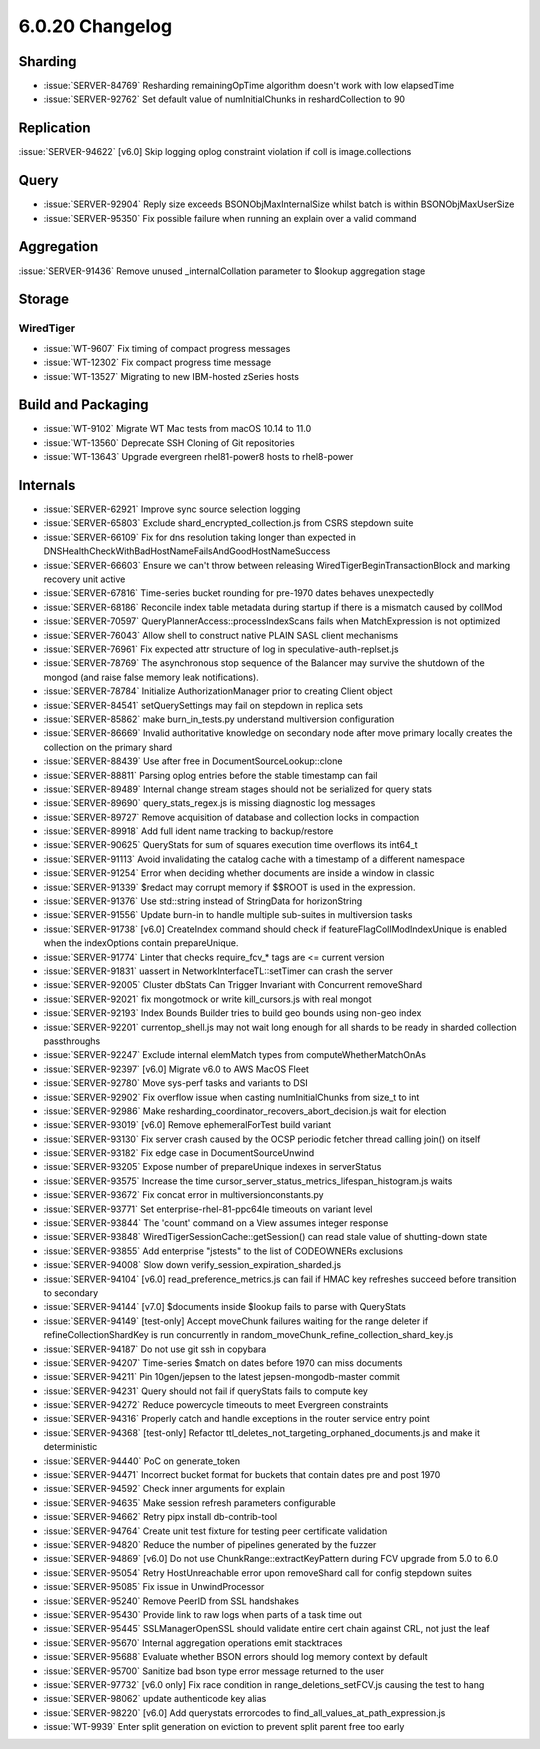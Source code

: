.. _6.0.20-changelog:

6.0.20 Changelog
----------------

Sharding
~~~~~~~~

- :issue:`SERVER-84769` Resharding remainingOpTime algorithm doesn't
  work with low elapsedTime
- :issue:`SERVER-92762` Set default value of numInitialChunks in
  reshardCollection to 90

Replication
~~~~~~~~~~~

:issue:`SERVER-94622` [v6.0] Skip logging oplog constraint violation if
coll is image.collections

Query
~~~~~

- :issue:`SERVER-92904` Reply size exceeds BSONObjMaxInternalSize whilst
  batch is within BSONObjMaxUserSize
- :issue:`SERVER-95350` Fix possible failure when running an explain
  over a valid command

Aggregation
~~~~~~~~~~~

:issue:`SERVER-91436` Remove unused _internalCollation parameter to
$lookup aggregation stage

Storage
~~~~~~~


WiredTiger
``````````

- :issue:`WT-9607` Fix timing of compact progress messages
- :issue:`WT-12302` Fix compact progress time message
- :issue:`WT-13527` Migrating to new IBM-hosted zSeries hosts

Build and Packaging
~~~~~~~~~~~~~~~~~~~

- :issue:`WT-9102` Migrate WT Mac tests from macOS 10.14 to 11.0
- :issue:`WT-13560` Deprecate SSH Cloning of Git repositories
- :issue:`WT-13643` Upgrade evergreen rhel81-power8 hosts to rhel8-power

Internals
~~~~~~~~~

- :issue:`SERVER-62921` Improve sync source selection logging
- :issue:`SERVER-65803` Exclude shard_encrypted_collection.js from CSRS
  stepdown suite
- :issue:`SERVER-66109` Fix for dns resolution taking longer than
  expected in DNSHealthCheckWithBadHostNameFailsAndGoodHostNameSuccess
- :issue:`SERVER-66603` Ensure we can't throw between releasing
  WiredTigerBeginTransactionBlock and marking recovery unit active
- :issue:`SERVER-67816` Time-series bucket rounding for pre-1970 dates
  behaves unexpectedly
- :issue:`SERVER-68186` Reconcile index table metadata during startup if
  there is a mismatch caused by collMod
- :issue:`SERVER-70597` QueryPlannerAccess::processIndexScans fails when
  MatchExpression is not optimized
- :issue:`SERVER-76043` Allow shell to construct native PLAIN SASL
  client mechanisms
- :issue:`SERVER-76961` Fix expected attr structure of log in
  speculative-auth-replset.js
- :issue:`SERVER-78769` The asynchronous stop sequence of the Balancer
  may survive the shutdown of the mongod (and raise false memory leak
  notifications).
- :issue:`SERVER-78784` Initialize AuthorizationManager prior to
  creating Client object
- :issue:`SERVER-84541` setQuerySettings may fail on stepdown in replica
  sets
- :issue:`SERVER-85862` make burn_in_tests.py understand multiversion
  configuration
- :issue:`SERVER-86669` Invalid authoritative knowledge on secondary
  node after move primary locally creates the collection on the primary
  shard
- :issue:`SERVER-88439` Use after free in DocumentSourceLookup::clone
- :issue:`SERVER-88811` Parsing oplog entries before the stable
  timestamp can fail
- :issue:`SERVER-89489` Internal change stream stages should not be
  serialized for query stats
- :issue:`SERVER-89690` query_stats_regex.js is missing diagnostic log
  messages
- :issue:`SERVER-89727` Remove acquisition of database and collection
  locks in compaction
- :issue:`SERVER-89918` Add full ident name tracking to backup/restore
- :issue:`SERVER-90625` QueryStats for sum of squares execution time
  overflows its int64_t
- :issue:`SERVER-91113` Avoid invalidating the catalog cache with a
  timestamp of a different namespace
- :issue:`SERVER-91254` Error when deciding whether documents are inside
  a window in classic
- :issue:`SERVER-91339` $redact may corrupt memory if $$ROOT is used in
  the expression.
- :issue:`SERVER-91376` Use std::string instead of StringData for
  horizonString
- :issue:`SERVER-91556` Update burn-in to handle multiple sub-suites in
  multiversion tasks
- :issue:`SERVER-91738` [v6.0] CreateIndex command should check if
  featureFlagCollModIndexUnique is enabled when the indexOptions contain
  prepareUnique.
- :issue:`SERVER-91774` Linter that checks require_fcv_* tags are <=
  current version
- :issue:`SERVER-91831` uassert in NetworkInterfaceTL::setTimer can
  crash the server
- :issue:`SERVER-92005` Cluster dbStats Can Trigger Invariant with
  Concurrent removeShard
- :issue:`SERVER-92021` fix mongotmock or write kill_cursors.js with
  real mongot
- :issue:`SERVER-92193` Index Bounds Builder tries to build geo bounds
  using non-geo index
- :issue:`SERVER-92201` currentop_shell.js may not wait long enough for
  all shards to be ready in sharded collection passthroughs
- :issue:`SERVER-92247` Exclude internal elemMatch types from
  computeWhetherMatchOnAs
- :issue:`SERVER-92397` [v6.0] Migrate v6.0 to AWS MacOS Fleet
- :issue:`SERVER-92780` Move sys-perf tasks and variants to DSI
- :issue:`SERVER-92902` Fix overflow issue when casting numInitialChunks
  from size_t to int
- :issue:`SERVER-92986` Make
  resharding_coordinator_recovers_abort_decision.js wait for election
- :issue:`SERVER-93019` [v6.0] Remove ephemeralForTest build variant
- :issue:`SERVER-93130` Fix server crash caused by the OCSP periodic
  fetcher thread calling join() on itself
- :issue:`SERVER-93182` Fix edge case in DocumentSourceUnwind
- :issue:`SERVER-93205` Expose number of prepareUnique indexes in
  serverStatus
- :issue:`SERVER-93575` Increase the time
  cursor_server_status_metrics_lifespan_histogram.js waits
- :issue:`SERVER-93672` Fix concat error in multiversionconstants.py
- :issue:`SERVER-93771` Set enterprise-rhel-81-ppc64le timeouts on
  variant level
- :issue:`SERVER-93844` The 'count' command on a View assumes integer
  response
- :issue:`SERVER-93848` WiredTigerSessionCache::getSession() can read
  stale value of shutting-down state
- :issue:`SERVER-93855` Add enterprise "jstests" to the list of
  CODEOWNERs exclusions
- :issue:`SERVER-94008` Slow down verify_session_expiration_sharded.js
- :issue:`SERVER-94104` [v6.0] read_preference_metrics.js can fail if
  HMAC key refreshes succeed before transition to secondary
- :issue:`SERVER-94144` [v7.0] $documents inside $lookup fails to parse
  with QueryStats
- :issue:`SERVER-94149` [test-only] Accept moveChunk failures waiting
  for the range deleter if refineCollectionShardKey is run concurrently
  in random_moveChunk_refine_collection_shard_key.js
- :issue:`SERVER-94187` Do not use git ssh in copybara
- :issue:`SERVER-94207` Time-series $match on dates before 1970 can miss
  documents
- :issue:`SERVER-94211` Pin 10gen/jepsen to the latest
  jepsen-mongodb-master commit
- :issue:`SERVER-94231` Query should not fail if queryStats fails to
  compute key
- :issue:`SERVER-94272` Reduce powercycle timeouts to meet Evergreen
  constraints
- :issue:`SERVER-94316` Properly catch and handle exceptions in the
  router service entry point
- :issue:`SERVER-94368` [test-only] Refactor
  ttl_deletes_not_targeting_orphaned_documents.js and make it
  deterministic
- :issue:`SERVER-94440` PoC on generate_token
- :issue:`SERVER-94471` Incorrect bucket format for buckets that contain
  dates pre and post 1970
- :issue:`SERVER-94592` Check inner arguments for explain
- :issue:`SERVER-94635` Make session refresh parameters configurable
- :issue:`SERVER-94662` Retry pipx install db-contrib-tool
- :issue:`SERVER-94764` Create unit test fixture for testing peer
  certificate validation
- :issue:`SERVER-94820` Reduce the number of pipelines generated by the
  fuzzer
- :issue:`SERVER-94869` [v6.0] Do not use ChunkRange::extractKeyPattern
  during FCV upgrade from 5.0 to 6.0
- :issue:`SERVER-95054` Retry HostUnreachable error upon removeShard
  call for config stepdown suites
- :issue:`SERVER-95085` Fix issue in UnwindProcessor
- :issue:`SERVER-95240` Remove PeerID from SSL handshakes
- :issue:`SERVER-95430` Provide link to raw logs when parts of a task
  time out
- :issue:`SERVER-95445` SSLManagerOpenSSL should validate entire cert
  chain against CRL, not just the leaf
- :issue:`SERVER-95670` Internal aggregation operations emit stacktraces
- :issue:`SERVER-95688` Evaluate whether BSON errors should log memory
  context by default
- :issue:`SERVER-95700` Sanitize bad bson type error message returned to
  the user
- :issue:`SERVER-97732` [v6.0 only] Fix race condition in
  range_deletions_setFCV.js causing the test to hang
- :issue:`SERVER-98062` update authenticode key alias
- :issue:`SERVER-98220` [v6.0] Add querystats errorcodes to
  find_all_values_at_path_expression.js
- :issue:`WT-9939` Enter split generation on eviction to prevent split
  parent free too early

